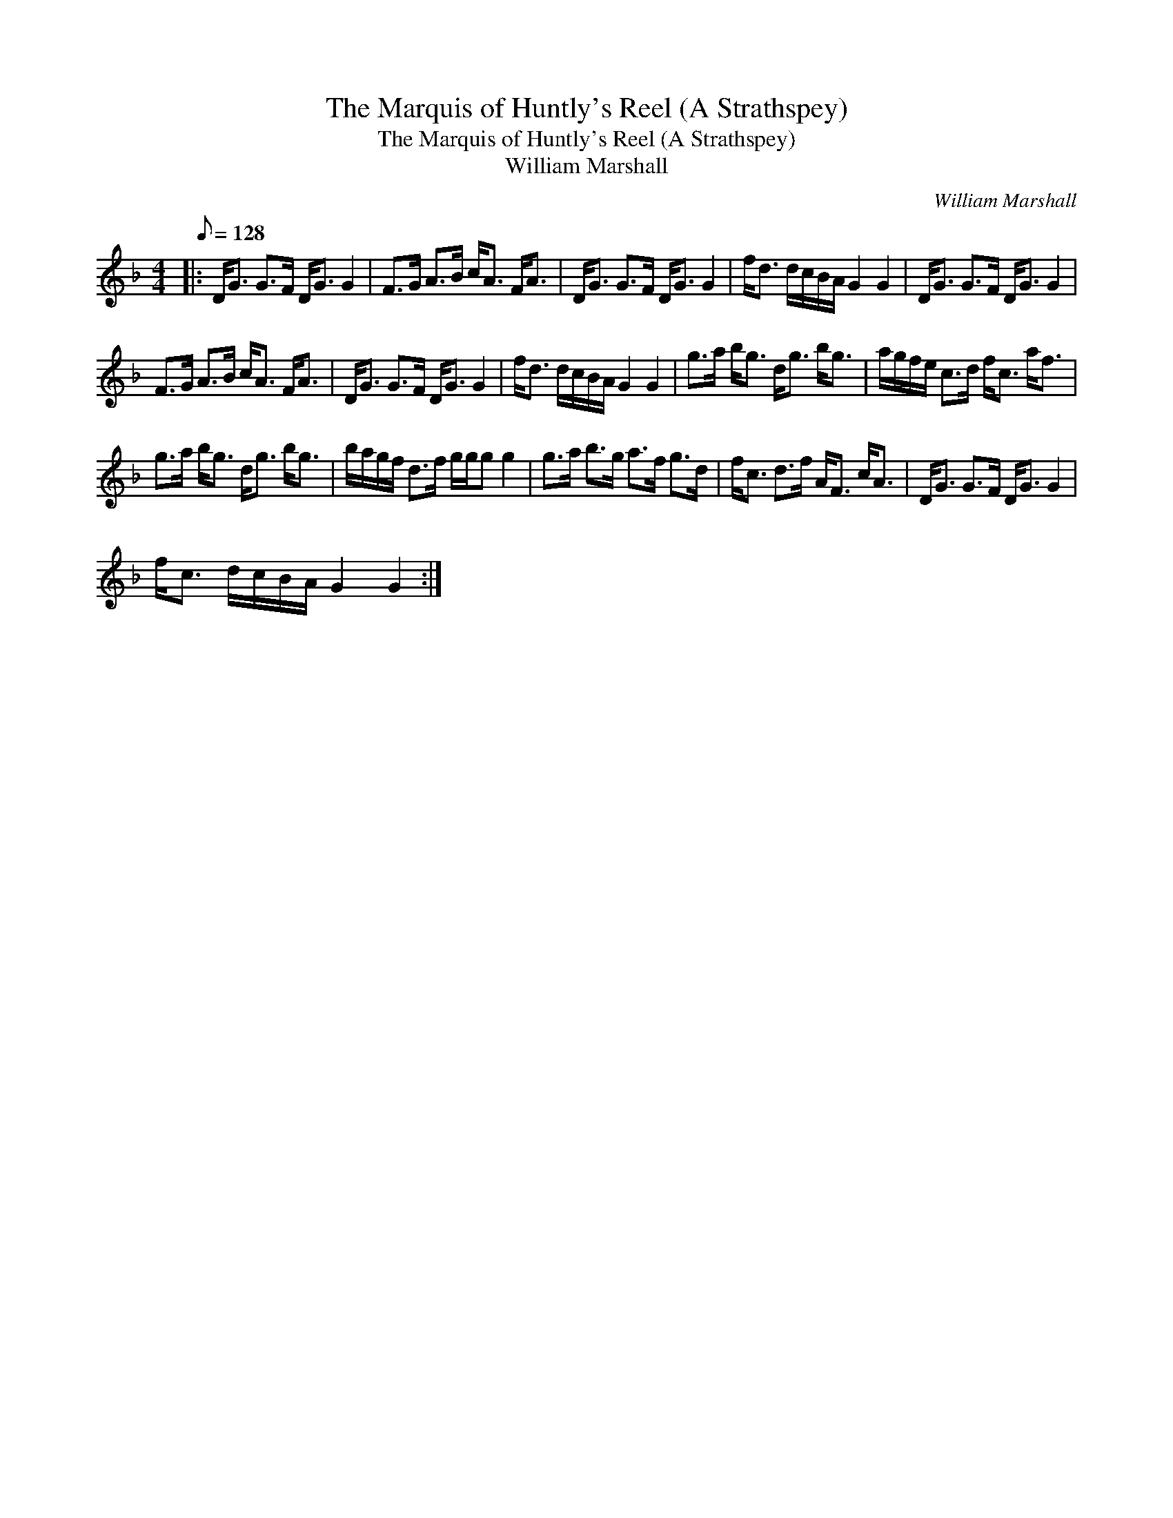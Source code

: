 X:1
T:The Marquis of Huntly's Reel (A Strathspey)
T:The Marquis of Huntly's Reel (A Strathspey)
T:William Marshall
C:William Marshall
L:1/8
Q:1/8=128
M:4/4
K:F
V:1 treble 
V:1
|: D<G G>F D<G G2 | F>G A>B c<A F<A | D<G G>F D<G G2 | f<d d/c/B/A/ G2 G2 | D<G G>F D<G G2 | %5
 F>G A>B c<A F<A | D<G G>F D<G G2 | f<d d/c/B/A/ G2 G2 | g>a b<g d<g b<g | a/g/f/e/ c>d f<c a<f | %10
 g>a b<g d<g b<g | b/a/g/f/ d>f g/g/g g2 | g>a b>g a>f g>d | f<c d>f A<F c<A | D<G G>F D<G G2 | %15
 f<c d/c/B/A/ G2 G2 :| %16


